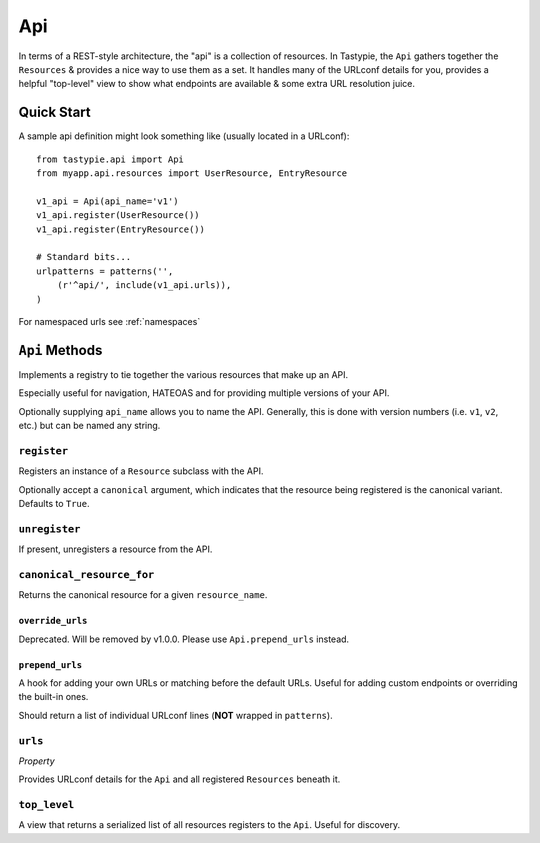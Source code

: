 .. _ref-api:

===
Api
===

In terms of a REST-style architecture, the "api" is a collection of resources.
In Tastypie, the ``Api`` gathers together the ``Resources`` & provides a nice
way to use them as a set. It handles many of the URLconf details for you,
provides a helpful "top-level" view to show what endpoints are available &
some extra URL resolution juice.


Quick Start
===========

A sample api definition might look something like (usually located in a
URLconf)::

    from tastypie.api import Api
    from myapp.api.resources import UserResource, EntryResource

    v1_api = Api(api_name='v1')
    v1_api.register(UserResource())
    v1_api.register(EntryResource())

    # Standard bits...
    urlpatterns = patterns('',
        (r'^api/', include(v1_api.urls)),
    )

For namespaced urls see :ref:`namespaces`

``Api`` Methods
===============

Implements a registry to tie together the various resources that make up
an API.

Especially useful for navigation, HATEOAS and for providing multiple
versions of your API.

Optionally supplying ``api_name`` allows you to name the API. Generally,
this is done with version numbers (i.e. ``v1``, ``v2``, etc.) but can
be named any string.

``register``
~~~~~~~~~~~~

.. method:: Api.register(self, resource, canonical=True):

Registers an instance of a ``Resource`` subclass with the API.

Optionally accept a ``canonical`` argument, which indicates that the
resource being registered is the canonical variant. Defaults to
``True``.

``unregister``
~~~~~~~~~~~~~~

.. method:: Api.unregister(self, resource_name):

If present, unregisters a resource from the API.

``canonical_resource_for``
~~~~~~~~~~~~~~~~~~~~~~~~~~

.. method:: Api.canonical_resource_for(self, resource_name):

Returns the canonical resource for a given ``resource_name``.

``override_urls``
-----------------

.. method:: Api.override_urls(self):

Deprecated. Will be removed by v1.0.0. Please use ``Api.prepend_urls`` instead.

``prepend_urls``
----------------

.. method:: Api.prepend_urls(self):

A hook for adding your own URLs or matching before the default URLs. Useful for
adding custom endpoints or overriding the built-in ones.

Should return a list of individual URLconf lines (**NOT** wrapped in
``patterns``).

``urls``
~~~~~~~~

.. method:: Api.urls(self):

*Property*

Provides URLconf details for the ``Api`` and all registered
``Resources`` beneath it.

``top_level``
~~~~~~~~~~~~~

.. method:: Api.top_level(self, request, api_name=None):

A view that returns a serialized list of all resources registers
to the ``Api``. Useful for discovery.

